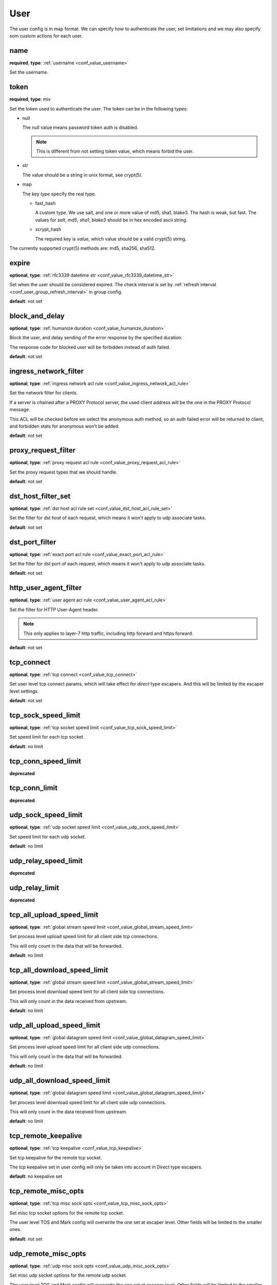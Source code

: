 .. _configuration_user_group_user:

****
User
****

The user config is in map format. We can specify how to authenticate the user, set limitations and we may also specify
som custom actions for each user.

name
----

**required**, **type**: :ref:`username <conf_value_username>`

Set the username.

token
-----

**required**, **type**: mix

Set the token used to authenticate the user. The token can be in the following types:

* null

  The null value means password token auth is disabled.

  .. note:: This is different from not setting token value, which means forbid the user.

  .. versionadded:: 1.7.20

* str

  The value should be a string in unix format, see crypt(5).

* map

  The key *type* specify the real type.

  * fast_hash

    A custom type. We use salt, and one or more value of md5, sha1, blake3. The hash is weak, but fast.
    The values for *salt*, *md5*, *sha1*, *blake3* should be in hex encoded ascii string.

  * xcrypt_hash

    The required key is *value*, which value should be a valid crypt(5) string.

The currently supported crypt(5) methods are: md5, sha256, sha512.

expire
------

**optional**, **type**: :ref:`rfc3339 datetime str <conf_value_rfc3339_datetime_str>`

Set when the user should be considered expired. The check interval is set by
:ref:`refresh interval <conf_user_group_refresh_interval>` in group config.

**default**: not set

block_and_delay
---------------

**optional**, **type**: :ref:`humanize duration <conf_value_humanize_duration>`

Block the user, and delay sending of the error response by the specified duration.

The response code for blocked user will be forbidden instead of auth failed.

**default**: not set

ingress_network_filter
----------------------

**optional**, **type**: :ref:`ingress network acl rule <conf_value_ingress_network_acl_rule>`

Set the network filter for clients.

If a server is chained after a PROXY Protocol server, the used client address will be the one in the PROXY Protocol message.

This ACL will be checked before we select the anonymous auth method, so an auth failed error will be returned to client,
and forbidden stats for anonymous won't be added.

**default**: not set

.. versionadded:: 1.7.20

proxy_request_filter
--------------------

**optional**, **type**: :ref:`proxy request acl rule <conf_value_proxy_request_acl_rule>`

Set the proxy request types that we should handle.

**default**: not set

dst_host_filter_set
-------------------

**optional**, **type**: :ref:`dst host acl rule set <conf_value_dst_host_acl_rule_set>`

Set the filter for dst host of each request, which means it won't apply to udp associate tasks.

**default**: not set

dst_port_filter
---------------

**optional**, **type**: :ref:`exact port acl rule <conf_value_exact_port_acl_rule>`

Set the filter for dst port of each request, which means it won't apply to udp associate tasks.

**default**: not set

http_user_agent_filter
----------------------

**optional**, **type**: :ref:`user agent acl rule <conf_value_user_agent_acl_rule>`

Set the filter for HTTP User-Agent header.

.. note:: This only applies to layer-7 http traffic, including http forward and https forward.

**default**: not set

tcp_connect
-----------

**optional**, **type**: :ref:`tcp connect <conf_value_tcp_connect>`

Set user level tcp connect params, which will take effect for *direct* type escapers.
And this will be limited by the escaper level settings.

**default**: not set

tcp_sock_speed_limit
--------------------

**optional**, **type**: :ref:`tcp socket speed limit <conf_value_tcp_sock_speed_limit>`

Set speed limit for each tcp socket.

**default**: no limit

tcp_conn_speed_limit
--------------------

**deprecated**

.. versionchanged:: 1.11.8 deprecated, use tcp_sock_speed_limit instead

tcp_conn_limit
--------------

**deprecated**

.. versionchanged:: 1.11.8 deprecated, use tcp_sock_speed_limit instead

udp_sock_speed_limit
---------------------

**optional**, **type**: :ref:`udp socket speed limit <conf_value_udp_sock_speed_limit>`

Set speed limit for each udp socket.

**default**: no limit

udp_relay_speed_limit
---------------------

**deprecated**

.. versionchanged:: 1.11.8 deprecated, use udp_sock_speed_limit instead

udp_relay_limit
---------------

**deprecated**

.. versionchanged:: 1.11.8 deprecated, use udp_sock_speed_limit instead

tcp_all_upload_speed_limit
--------------------------

**optional**, **type**: :ref:`global stream speed limit <conf_value_global_stream_speed_limit>`

Set process level upload speed limit for all client side tcp connections.

This will only count in the data that will be forwarded.

**default**: no limit

.. versionadded:: 1.9.6

tcp_all_download_speed_limit
----------------------------

**optional**, **type**: :ref:`global stream speed limit <conf_value_global_stream_speed_limit>`

Set process level download speed limit for all client side tcp connections.

This will only count in the data received from upstream.

**default**: no limit

.. versionadded:: 1.9.6

udp_all_upload_speed_limit
--------------------------

**optional**, **type**: :ref:`global datagram speed limit <conf_value_global_datagram_speed_limit>`

Set process level upload speed limit for all client side udp connections.

This will only count in the data that will be forwarded.

**default**: no limit

.. versionadded:: 1.9.6

udp_all_download_speed_limit
----------------------------

**optional**, **type**: :ref:`global datagram speed limit <conf_value_global_datagram_speed_limit>`

Set process level download speed limit for all client side udp connections.

This will only count in the data received from upstream.

**default**: no limit

.. versionadded:: 1.9.6

tcp_remote_keepalive
--------------------

**optional**, **type**: :ref:`tcp keepalive <conf_value_tcp_keepalive>`

Set tcp keepalive for the remote tcp socket.

The tcp keepalive set in user config will only be taken into account in Direct type escapers.

**default**: no keepalive set

tcp_remote_misc_opts
--------------------

**optional**, **type**: :ref:`tcp misc sock opts <conf_value_tcp_misc_sock_opts>`

Set misc tcp socket options for the remote tcp socket.

The user level TOS and Mark config will overwrite the one set at escaper level.
Other fields will be limited to the smaller ones.

**default**: not set

udp_remote_misc_opts
--------------------

**optional**, **type**: :ref:`udp misc sock opts <conf_value_udp_misc_sock_opts>`

Set misc udp socket options for the remote udp socket.

The user level TOS and Mark config will overwrite the one set at escaper level.
Other fields will be limited to the smaller ones.

**default**: not set

tcp_client_misc_opts
--------------------

**optional**, **type**: :ref:`tcp misc sock opts <conf_value_tcp_misc_sock_opts>`

Set misc tcp socket options for the client tcp socket before task connecting stage.

The user level TOS and Mark config will overwrite the one set at escaper level.
Other fields will be limited to the smaller ones.

**default**: not set

udp_client_misc_opts
--------------------

**optional**, **type**: :ref:`udp misc sock opts <conf_value_udp_misc_sock_opts>`

Set misc udp socket options for the client udp socket.

The user level TOS and Mark config will overwrite the one set at server level.
Other fields will be limited to the smaller ones.

**default**: not set

http_upstream_keepalive
-----------------------

**optional**, **type**: :ref:`http keepalive <conf_value_http_keepalive>`

Set http keepalive config at user level.

**default**: set with default value

.. _conf_user_http_rsp_header_recv_timeout:

http_rsp_header_recv_timeout
----------------------------

**optional**, **type**: :ref:`humanize duration <conf_value_humanize_duration>`

Set a custom http response receive timeout value for this user.

This will overwrite:

- http proxy server :ref:`rsp_header_recv_timeout <conf_server_http_proxy_rsp_header_recv_timeout>`
- auditor :ref:`h1 interception <conf_auditor_h1_interception>`
- auditor :ref:`h2 interception <conf_auditor_h1_interception>`

This will be overwritten by:

- user-site :ref:`http_rsp_header_recv_timeout <conf_user_site_http_rsp_header_recv_timeout>`

**default**: not set

.. versionadded:: 1.9.0

tcp_conn_rate_limit
-------------------

**deprecated**, **alias**: tcp_conn_limit_quota

.. versionchanged:: 1.13.0 deprecated, use `connection_rate_limit` instead

connection_rate_limit
---------------------

**optional**, **type**: :ref:`rate limit quota <conf_value_rate_limit_quota>`

Set rate limit on client side new connections.

The same connection used for different users will be counted for each of them.

**default**: no limit

.. versionadded:: 1.13.0

request_rate_limit
------------------

**optional**, **type**: :ref:`rate limit quota <conf_value_rate_limit_quota>`

Set rate limit on request.

**default**: no limit, **alias**: request_limit_quota

request_max_alive
-----------------

**optional**, **type**: usize, **alias**: request_alive_max

Set max alive requests at user level.

Even if not set, the max alive requests should not be more than usize::MAX.

**default**: no limit

resolve_strategy
----------------

**optional**, **type**: :ref:`resolve strategy <conf_value_resolve_strategy>`

Set an user custom resolve strategy, within the range of the one set on the escaper.
Not all escapers support this, see the documentation for each escaper for more info.

**default**: not custom resolve strategy is set

resolve_redirection
-------------------

**optional**, **type**: :ref:`resolve redirection <conf_value_resolve_redirection>`

Set the dns redirection rules at user level.

**default**: not set

log_rate_limit
--------------

**optional**, **type**: :ref:`rate limit quota <conf_value_rate_limit_quota>`

Set rate limit on log request.

**default**: no limit, **alias**: log_limit_quota

.. _config_user_log_uri_max_chars:

log_uri_max_chars
-----------------

**optional**, **type**: usize

Set the max number of characters of uri should be logged in logs.

If set, this will override the one set in server level.

If not set, the one in server level will take effect.

The password in uri will be replaced by *xyz* before logging.

**default**: not set

task_idle_max_count
-------------------

**optional**, **type**: usize

The task will be closed if the idle check return IDLE the times as this value.

This will overwrite the one set at server side,
see :ref:`server task_idle_max_count <conf_server_common_task_idle_max_count>`.

The idle check interval can only set at server side,
see :ref:`server task_idle_check_duration <conf_server_common_task_idle_check_duration>`.

**default**: not set

.. versionchanged:: 1.11.3 change default from 1 to not set

socks_use_udp_associate
-----------------------

**optional**, **type**: bool

Set if we should use socks udp associate instead of the simplified udp connect method.

**default**: false

audit
-----

**optional**, **type**: :ref:`user audit <configuration_user_group_user_audit>`

Set audit config for this user.

**default**: set with default values

explicit_sites
--------------

**optional**, **type**: seq of :ref:`user site <configuration_user_group_user_site>`

Set explicit sites for this user.

.. _config_user_egress_path_id_map:

egress_path_id_map
------------------

**optional**, **type**: :ref:`by id map egress path <proto_egress_path_selection_by_id_map>`

Set ID based egress path selection for this user.

.. versionadded:: 1.9.2

.. _config_user_egress_path_value_map:

egress_path_value_map
---------------------

**optional**, **type**: :ref:`by value map egress path <proto_egress_path_selection_by_value_map>`

Set JSON value based egress path selection for this user.

.. versionadded:: 1.9.2
